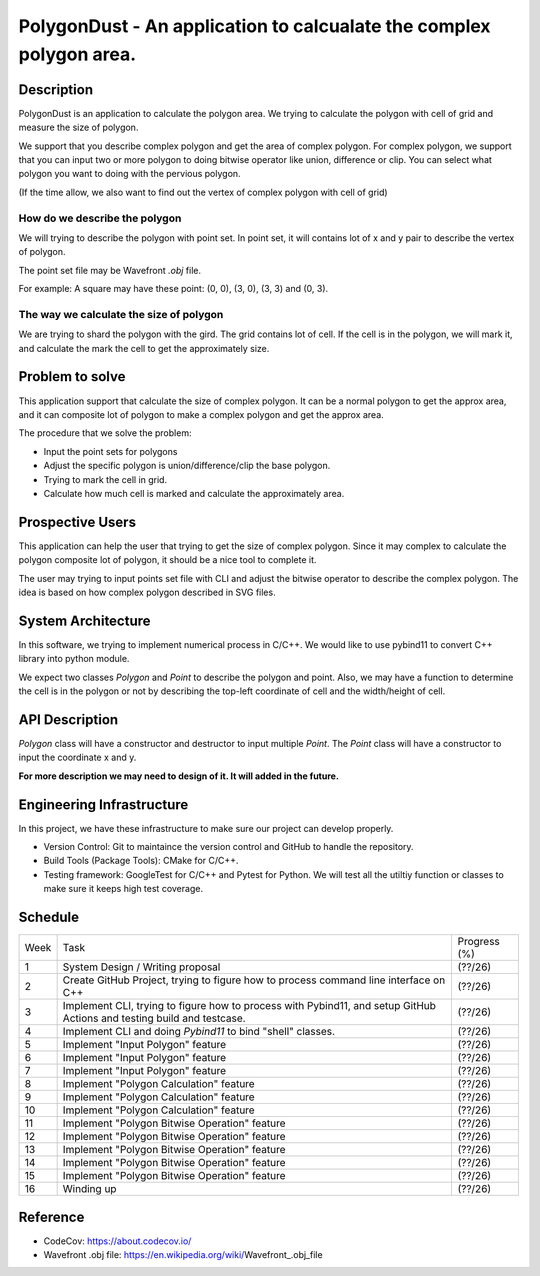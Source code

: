 PolygonDust - An application to calcualate the complex polygon area.
================================================================================


Description
---------------------------------------------------------------

PolygonDust is an application to calculate the polygon area. We trying to calculate the polygon with cell of grid and measure the size of polygon.

We support that you describe complex polygon and get the area of complex polygon. For complex polygon, we support that you can input two or more polygon to doing bitwise operator like union, difference or clip. You can select what polygon you want to doing with the pervious polygon.

.. image:: https://media.discordapp.net/attachments/950048467294760990/1284862080050135071/image.png?ex=66e82c8f&is=66e6db0f&hm=8f52c071f46be06d7d6d014e8551087f495e2cf1332a784079c4805429e7aea3&=&format=webp&quality=lossless&width=2880&height=848


(If the time allow, we also want to find out the vertex of complex polygon with cell of grid)

How do we describe the polygon
~~~~~~~~~~~~~~~~~~~~~~~~~~~~~~

We will trying to describe the polygon with point set. In point set, it will contains lot of x and y pair to describe the vertex of polygon.

The point set file may be Wavefront `.obj` file.

For example: A square may have these point: (0, 0), (3, 0), (3, 3) and (0, 3).


The way we calculate the size of polygon
~~~~~~~~~~~~~~~~~~~~~~~~~~~~~~~~~~~~~~~~
We are trying to shard the polygon with the gird. The grid contains lot of cell. If the cell is in the polygon, we will mark it, and calculate the mark the cell to get the approximately size.



Problem to solve
---------------------------------------------------------------
This application support that calculate the size of complex polygon. It can be a normal polygon to get the approx area, and it can composite lot of polygon to make a complex polygon and get the approx area.


The procedure that we solve the problem:

- Input the point sets for polygons
- Adjust the specific polygon is union/difference/clip the base polygon.
- Trying to mark the cell in grid.
- Calculate how much cell is marked and calculate the approximately area.


Prospective Users
---------------------------------------------------------------
This application can help the user that trying to get the size of complex polygon. Since it may complex to calculate the polygon composite lot of polygon, it should be a nice tool to complete it.

The user may trying to input points set file with CLI and adjust the bitwise operator to describe the complex polygon. The idea is based on how complex polygon described in SVG files.


System Architecture
---------------------------------------------------------------
In this software, we trying to implement numerical process in C/C++. We would like to use pybind11 to convert C++ library into python module.

We expect two classes `Polygon` and `Point` to describe the polygon and point. Also, we may have a function to determine the cell is in the polygon or not by describing the top-left coordinate of cell and the width/height of cell.


API Description
---------------------------------------------------------------
`Polygon` class will have a constructor and destructor to input multiple `Point`. The `Point` class will have a constructor to input the coordinate x and y. 

**For more description we may need to design of it. It will added in the future.**


Engineering Infrastructure
---------------------------------------------------------------
In this project, we have these infrastructure to make sure our project
can develop properly.

-  Version Control: Git to maintaince the version control and GitHub to
   handle the repository.
-  Build Tools (Package Tools): CMake for C/C++.
-  Testing framework: GoogleTest for C/C++ and Pytest for Python. We will test all the utiltiy function or classes to make sure it keeps high test coverage.


Schedule
--------

.. list-table::

 * - Week
   - Task 
   - Progress (%)
 * - 1
   - System Design / Writing proposal
   - (??/26)
 * - 2
   - Create GitHub Project, trying to figure how to process command line interface on C++
   - (??/26)
 * - 3
   - Implement CLI, trying to figure how to process with Pybind11, and setup GitHub Actions and testing build and testcase.
   - (??/26)
 * - 4
   - Implement CLI and doing `Pybind11` to bind "shell" classes.
   - (??/26)
 * - 5
   - Implement "Input Polygon" feature
   - (??/26)
 * - 6
   - Implement "Input Polygon" feature
   - (??/26)
 * - 7
   - Implement "Input Polygon" feature
   - (??/26)
 * - 8
   - Implement "Polygon Calculation" feature
   - (??/26)
 * - 9
   - Implement "Polygon Calculation" feature
   - (??/26)
 * - 10
   - Implement "Polygon Calculation" feature
   - (??/26)
 * - 11
   - Implement "Polygon Bitwise Operation" feature
   - (??/26)
 * - 12
   - Implement "Polygon Bitwise Operation" feature
   - (??/26)
 * - 13
   - Implement "Polygon Bitwise Operation" feature
   - (??/26)
 * - 14
   - Implement "Polygon Bitwise Operation" feature
   - (??/26)
 * - 15
   - Implement "Polygon Bitwise Operation" feature
   - (??/26)
 * - 16
   - Winding up
   - (??/26)

Reference
--------------------------
- CodeCov: https://about.codecov.io/
- Wavefront .obj file: https://en.wikipedia.org/wiki/Wavefront_.obj_file

